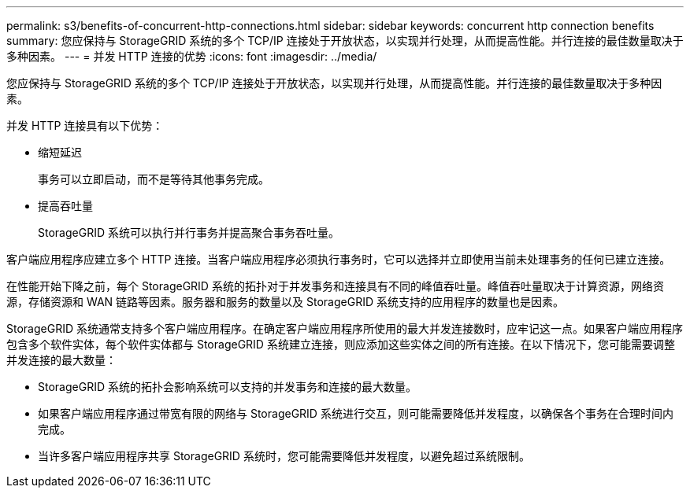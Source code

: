 ---
permalink: s3/benefits-of-concurrent-http-connections.html 
sidebar: sidebar 
keywords: concurrent http connection benefits 
summary: 您应保持与 StorageGRID 系统的多个 TCP/IP 连接处于开放状态，以实现并行处理，从而提高性能。并行连接的最佳数量取决于多种因素。 
---
= 并发 HTTP 连接的优势
:icons: font
:imagesdir: ../media/


[role="lead"]
您应保持与 StorageGRID 系统的多个 TCP/IP 连接处于开放状态，以实现并行处理，从而提高性能。并行连接的最佳数量取决于多种因素。

并发 HTTP 连接具有以下优势：

* 缩短延迟
+
事务可以立即启动，而不是等待其他事务完成。

* 提高吞吐量
+
StorageGRID 系统可以执行并行事务并提高聚合事务吞吐量。



客户端应用程序应建立多个 HTTP 连接。当客户端应用程序必须执行事务时，它可以选择并立即使用当前未处理事务的任何已建立连接。

在性能开始下降之前，每个 StorageGRID 系统的拓扑对于并发事务和连接具有不同的峰值吞吐量。峰值吞吐量取决于计算资源，网络资源，存储资源和 WAN 链路等因素。服务器和服务的数量以及 StorageGRID 系统支持的应用程序的数量也是因素。

StorageGRID 系统通常支持多个客户端应用程序。在确定客户端应用程序所使用的最大并发连接数时，应牢记这一点。如果客户端应用程序包含多个软件实体，每个软件实体都与 StorageGRID 系统建立连接，则应添加这些实体之间的所有连接。在以下情况下，您可能需要调整并发连接的最大数量：

* StorageGRID 系统的拓扑会影响系统可以支持的并发事务和连接的最大数量。
* 如果客户端应用程序通过带宽有限的网络与 StorageGRID 系统进行交互，则可能需要降低并发程度，以确保各个事务在合理时间内完成。
* 当许多客户端应用程序共享 StorageGRID 系统时，您可能需要降低并发程度，以避免超过系统限制。

